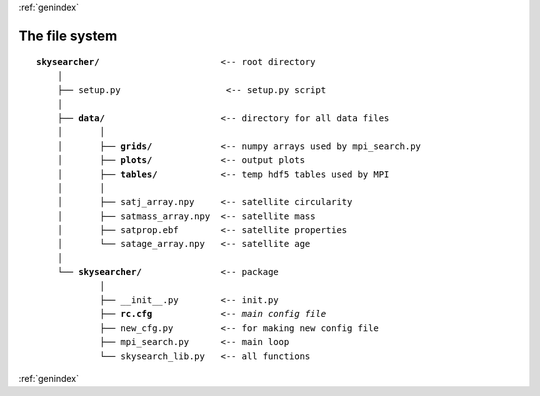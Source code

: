 :ref:`genindex`

The file system
------------------------------

.. parsed-literal::

    **skysearcher/**                       <-- root directory
        │
        ├── ``setup.py``                    <-- setup.py script
        │
        ├── **data/**                      <-- directory for all data files
        │       │
        │       ├── **grids/**             <-- numpy arrays used by mpi_search.py
        │       ├── **plots/**             <-- output plots
        │       ├── **tables/**            <-- temp hdf5 tables used by MPI
        │       │
        │       ├── satj_array.npy     <-- satellite circularity
        │       ├── satmass_array.npy  <-- satellite mass
        │       ├── satprop.ebf        <-- satellite properties
        │       └── satage_array.npy   <-- satellite age
        │
        └── **skysearcher/**               <-- package
                │
                ├── __init__.py        <-- init.py
                ├── **rc.cfg**             <-- *main config file*
                ├── new_cfg.py         <-- for making new config file
                ├── mpi_search.py      <-- main loop
                └── skysearch_lib.py   <-- all functions

:ref:`genindex`

